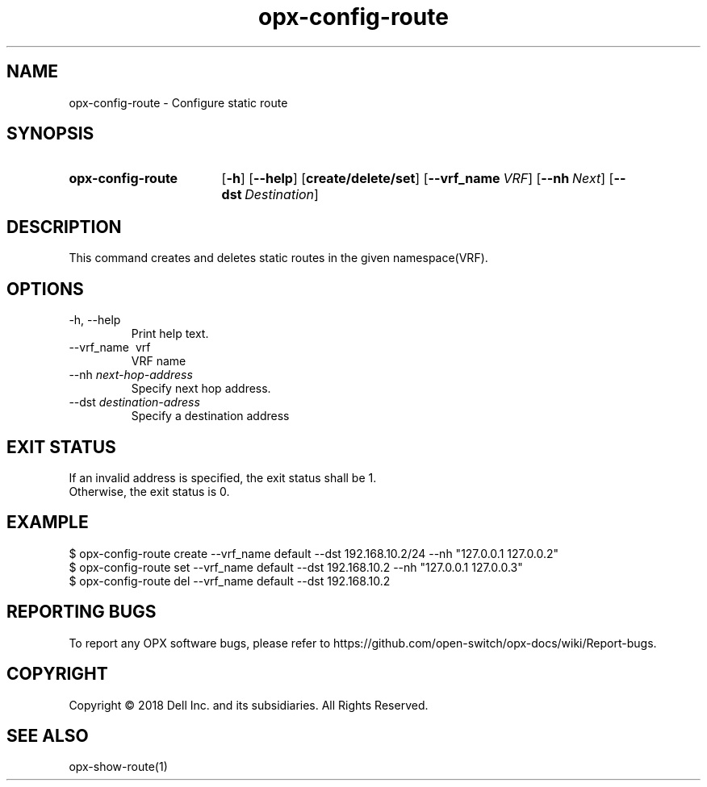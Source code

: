 .TH opx-config-route "1" "2018-12-10" OPX "OPX utilities"
.SH NAME
opx-config-route \- Configure static route
.SH SYNOPSIS
.SY opx-config-route
.OP \-h
.OP \-\-help
.OP create/delete/set
.OP \-\-vrf_name VRF name
.OP \-\-nh Next hop address
.OP \-\-dst Destination address
.YS
.SH DESCRIPTION
This command creates and deletes static routes in the given namespace(VRF). 
.SH OPTIONS
.TP
\-h, \-\-help
Print help text.
.TP
\-\-vrf_name \ vrf
VRF name
.TP
.RI --nh \ next-hop-address
Specify next hop address.
.TP
.RI --dst \ destination-adress
Specify a destination address 
.SH EXIT STATUS
If an invalid address is specified, the exit status shall be 1.
.br
Otherwise, the exit status is 0.
.SH EXAMPLE
.nf
.eo
$ opx-config-route create --vrf_name default --dst 192.168.10.2/24 --nh "127.0.0.1 127.0.0.2" 
$ opx-config-route set --vrf_name default --dst 192.168.10.2 --nh "127.0.0.1 127.0.0.3"
$ opx-config-route del --vrf_name default --dst 192.168.10.2 
.ec
.fi
.SH REPORTING BUGS
To report any OPX software bugs, please refer to https://github.com/open-switch/opx-docs/wiki/Report-bugs.
.SH COPYRIGHT
Copyright \(co 2018 Dell Inc. and its subsidiaries. All Rights Reserved.
.SH SEE ALSO
opx-show-route(1)
